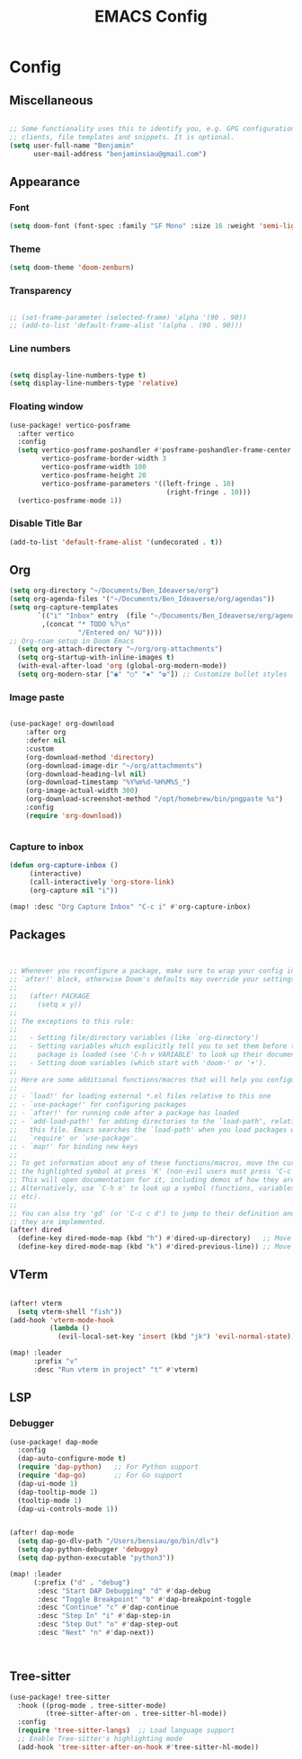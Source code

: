 #+title: EMACS Config
#+STARTUP: indent show2levels


* Config
** Miscellaneous
#+begin_src emacs-lisp

;; Some functionality uses this to identify you, e.g. GPG configuration, email
;; clients, file templates and snippets. It is optional.
(setq user-full-name "Benjamin"
      user-mail-address "benjaminsiau@gmail.com")

#+end_src

** Appearance
*** Font
#+begin_src emacs-lisp
(setq doom-font (font-spec :family "SF Mono" :size 16 :weight 'semi-light))
#+end_src
*** Theme
#+begin_src emacs-lisp
(setq doom-theme 'doom-zenburn)
#+end_src
*** Transparency
#+begin_src emacs-lisp

;; (set-frame-parameter (selected-frame) 'alpha '(90 . 90))
;; (add-to-list 'default-frame-alist '(alpha . (90 . 90)))
#+end_src
*** Line numbers
#+begin_src  emacs-lisp

(setq display-line-numbers-type t)
(setq display-line-numbers-type 'relative)
#+end_src
*** Floating window
#+begin_src emacs-lisp
(use-package! vertico-posframe
  :after vertico
  :config
  (setq vertico-posframe-poshandler #'posframe-poshandler-frame-center
        vertico-posframe-border-width 3
        vertico-posframe-width 100
        vertico-posframe-height 20
        vertico-posframe-parameters '((left-fringe . 10)
                                       (right-fringe . 10)))
  (vertico-posframe-mode 1))

#+end_src
*** Disable Title Bar
#+begin_src emacs-lisp
(add-to-list 'default-frame-alist '(undecorated . t))

#+end_src
** Org
#+begin_src  emacs-lisp
(setq org-directory "~/Documents/Ben_Ideaverse/org")
(setq org-agenda-files '("~/Documents/Ben_Ideaverse/org/agendas"))
(setq org-capture-templates
       `(("i" "Inbox" entry  (file "~/Documents/Ben_Ideaverse/org/agendas/inbox.org")
        ,(concat "* TODO %?\n"
                 "/Entered on/ %U"))))
;; Org-roam setup in Doom Emacs
  (setq org-attach-directory "~/org/org-attachments")
  (setq org-startup-with-inline-images t)
  (with-eval-after-load 'org (global-org-modern-mode))
  (setq org-modern-star ["◉" "○" "✸" "✿"]) ;; Customize bullet styles

#+end_src
*** Image paste
#+begin_src emacs-lisp

(use-package! org-download
    :after org
    :defer nil
    :custom
    (org-download-method 'directory)
    (org-download-image-dir "~/org/attachments")
    (org-download-heading-lvl nil)
    (org-download-timestamp "%Y%m%d-%H%M%S_")
    (org-image-actual-width 300)
    (org-download-screenshot-method "/opt/homebrew/bin/pngpaste %s")
    :config
    (require 'org-download))


#+end_src
*** Capture to inbox
#+begin_src emacs-lisp
(defun org-capture-inbox ()
     (interactive)
     (call-interactively 'org-store-link)
     (org-capture nil "i"))

(map! :desc "Org Capture Inbox" "C-c i" #'org-capture-inbox)

#+end_src

** Packages
#+begin_src emacs-lisp


;; Whenever you reconfigure a package, make sure to wrap your config in an
;; `after!' block, otherwise Doom's defaults may override your settings. E.g.
;;
;;   (after! PACKAGE
;;     (setq x y))
;;
;; The exceptions to this rule:
;;
;;   - Setting file/directory variables (like `org-directory')
;;   - Setting variables which explicitly tell you to set them before their
;;     package is loaded (see 'C-h v VARIABLE' to look up their documentation).
;;   - Setting doom variables (which start with 'doom-' or '+').
;;
;; Here are some additional functions/macros that will help you configure Doom.
;;
;; - `load!' for loading external *.el files relative to this one
;; - `use-package!' for configuring packages
;; - `after!' for running code after a package has loaded
;; - `add-load-path!' for adding directories to the `load-path', relative to
;;   this file. Emacs searches the `load-path' when you load packages with
;;   `require' or `use-package'.
;; - `map!' for binding new keys
;;
;; To get information about any of these functions/macros, move the cursor over
;; the highlighted symbol at press 'K' (non-evil users must press 'C-c c k').
;; This will open documentation for it, including demos of how they are used.
;; Alternatively, use `C-h o' to look up a symbol (functions, variables, faces,
;; etc).
;;
;; You can also try 'gd' (or 'C-c c d') to jump to their definition and see how
;; they are implemented.
(after! dired
  (define-key dired-mode-map (kbd "h") #'dired-up-directory)   ;; Move up a directory
  (define-key dired-mode-map (kbd "k") #'dired-previous-line)) ;; Move to the previous line

#+end_src

** VTerm
#+begin_src emacs-lisp

(after! vterm
  (setq vterm-shell "fish"))
(add-hook 'vterm-mode-hook
          (lambda ()
            (evil-local-set-key 'insert (kbd "jk") 'evil-normal-state)))

(map! :leader
      :prefix "v"
      :desc "Run vterm in project" "t" #'vterm)
#+end_src

** LSP
*** Debugger
#+begin_src emacs-lisp
(use-package! dap-mode
  :config
  (dap-auto-configure-mode t)
  (require 'dap-python)   ;; For Python support
  (require 'dap-go)       ;; For Go support
  (dap-ui-mode 1)
  (dap-tooltip-mode 1)
  (tooltip-mode 1)
  (dap-ui-controls-mode 1))


(after! dap-mode
  (setq dap-go-dlv-path "/Users/bensiau/go/bin/dlv")
  (setq dap-python-debugger 'debugpy)
  (setq dap-python-executable "python3"))

(map! :leader
      (:prefix ("d" . "debug")
       :desc "Start DAP Debugging" "d" #'dap-debug
       :desc "Toggle Breakpoint" "b" #'dap-breakpoint-toggle
       :desc "Continue" "c" #'dap-continue
       :desc "Step In" "i" #'dap-step-in
       :desc "Step Out" "o" #'dap-step-out
       :desc "Next" "n" #'dap-next))



#+end_src
** Tree-sitter
#+begin_src emacs-lisp
(use-package! tree-sitter
  :hook ((prog-mode . tree-sitter-mode)
         (tree-sitter-after-on . tree-sitter-hl-mode))
  :config
  (require 'tree-sitter-langs)  ;; Load language support
  ;; Enable Tree-sitter's highlighting mode
  (add-hook 'tree-sitter-after-on-hook #'tree-sitter-hl-mode))
#+end_src

